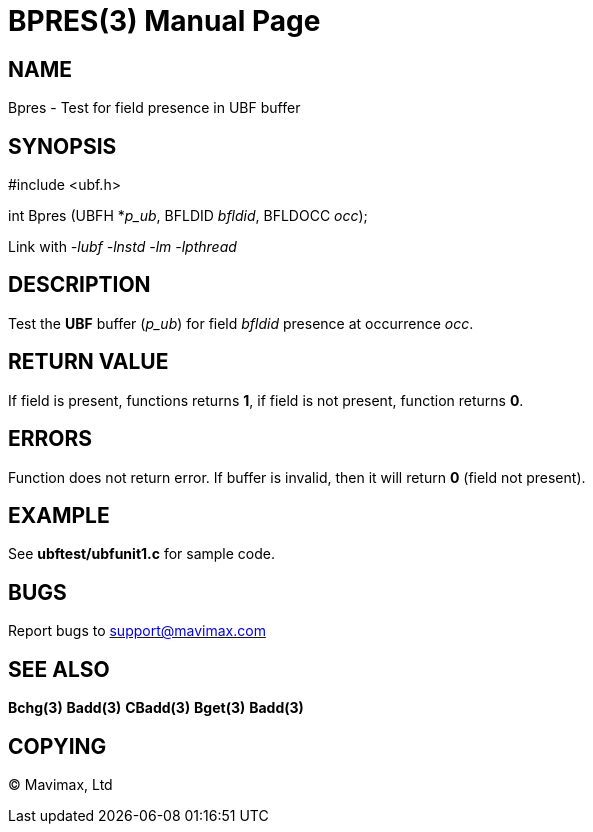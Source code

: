 BPRES(3)
=======
:doctype: manpage


NAME
----
Bpres - Test for field presence in UBF buffer


SYNOPSIS
--------

#include <ubf.h>

int Bpres (UBFH *'p_ub', BFLDID 'bfldid', BFLDOCC 'occ');

Link with '-lubf -lnstd -lm -lpthread'

DESCRIPTION
-----------
Test the *UBF* buffer ('p_ub') for field 'bfldid' presence at occurrence 'occ'.

RETURN VALUE
------------
If field is present, functions returns *1*, if field is not present, function returns *0*.

ERRORS
------
Function does not return error. If buffer is invalid, then it will return *0* (field not present).

EXAMPLE
-------
See *ubftest/ubfunit1.c* for sample code.

BUGS
----
Report bugs to support@mavimax.com

SEE ALSO
--------
*Bchg(3)* *Badd(3)* *CBadd(3)* *Bget(3)* *Badd(3)*

COPYING
-------
(C) Mavimax, Ltd

